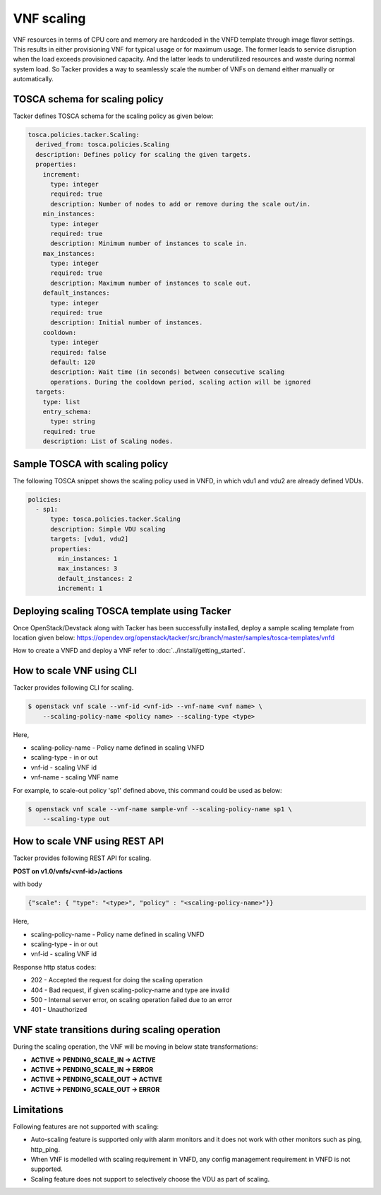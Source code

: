 ..
  Licensed under the Apache License, Version 2.0 (the "License"); you may
  not use this file except in compliance with the License. You may obtain
  a copy of the License at

          http://www.apache.org/licenses/LICENSE-2.0

  Unless required by applicable law or agreed to in writing, software
  distributed under the License is distributed on an "AS IS" BASIS, WITHOUT
  WARRANTIES OR CONDITIONS OF ANY KIND, either express or implied. See the
  License for the specific language governing permissions and limitations
  under the License.

.. _ref-scale:

===========
VNF scaling
===========

VNF resources in terms of CPU core and memory are hardcoded in the VNFD
template through image flavor settings. This results in either provisioning
VNF for typical usage or for maximum usage. The former leads to service
disruption when the load exceeds provisioned capacity. And the latter leads
to underutilized resources and waste during normal system load. So Tacker
provides a way to seamlessly scale the number of VNFs on demand either
manually or automatically.


TOSCA schema for scaling policy
~~~~~~~~~~~~~~~~~~~~~~~~~~~~~~~

Tacker defines TOSCA schema for the scaling policy as given below:

.. code-block:: yaml

  tosca.policies.tacker.Scaling:
    derived_from: tosca.policies.Scaling
    description: Defines policy for scaling the given targets.
    properties:
      increment:
        type: integer
        required: true
        description: Number of nodes to add or remove during the scale out/in.
      min_instances:
        type: integer
        required: true
        description: Minimum number of instances to scale in.
      max_instances:
        type: integer
        required: true
        description: Maximum number of instances to scale out.
      default_instances:
        type: integer
        required: true
        description: Initial number of instances.
      cooldown:
        type: integer
        required: false
        default: 120
        description: Wait time (in seconds) between consecutive scaling
        operations. During the cooldown period, scaling action will be ignored
    targets:
      type: list
      entry_schema:
        type: string
      required: true
      description: List of Scaling nodes.


Sample TOSCA with scaling policy
~~~~~~~~~~~~~~~~~~~~~~~~~~~~~~~~

The following TOSCA snippet shows the scaling policy used in VNFD, in which
vdu1 and vdu2 are already defined VDUs.

.. code-block:: yaml

     policies:
       - sp1:
           type: tosca.policies.tacker.Scaling
           description: Simple VDU scaling
           targets: [vdu1, vdu2]
           properties:
             min_instances: 1
             max_instances: 3
             default_instances: 2
             increment: 1

Deploying scaling TOSCA template using Tacker
~~~~~~~~~~~~~~~~~~~~~~~~~~~~~~~~~~~~~~~~~~~~~

Once OpenStack/Devstack along with Tacker has been successfully installed,
deploy a sample scaling template from location given
below:
https://opendev.org/openstack/tacker/src/branch/master/samples/tosca-templates/vnfd

How to create a VNFD and deploy a VNF refer to
:doc:`../install/getting_started`.


How to scale VNF using CLI
~~~~~~~~~~~~~~~~~~~~~~~~~~

Tacker provides following CLI for scaling.

.. code-block:: console

  $ openstack vnf scale --vnf-id <vnf-id> --vnf-name <vnf name> \
      --scaling-policy-name <policy name> --scaling-type <type>

Here,

* scaling-policy-name - Policy name defined in scaling VNFD
* scaling-type - in or out
* vnf-id - scaling VNF id
* vnf-name - scaling VNF name

For example, to scale-out policy 'sp1' defined above, this command could be
used as below:

.. code-block:: console

  $ openstack vnf scale --vnf-name sample-vnf --scaling-policy-name sp1 \
      --scaling-type out

How to scale VNF using REST API
~~~~~~~~~~~~~~~~~~~~~~~~~~~~~~~

Tacker provides following REST API for scaling.

**POST on v1.0/vnfs/<vnf-id>/actions**

with body

.. code-block:: json

  {"scale": { "type": "<type>", "policy" : "<scaling-policy-name>"}}

Here,

* scaling-policy-name - Policy name defined in scaling VNFD
* scaling-type - in or out
* vnf-id - scaling VNF id

Response http status codes:

* 202 - Accepted the request for doing the scaling operation
* 404 - Bad request, if given scaling-policy-name and type are invalid
* 500 - Internal server error, on scaling operation failed due to an error
* 401 - Unauthorized

VNF state transitions during scaling operation
~~~~~~~~~~~~~~~~~~~~~~~~~~~~~~~~~~~~~~~~~~~~~~
During the scaling operation, the VNF will be moving in below state
transformations:

* **ACTIVE -> PENDING_SCALE_IN -> ACTIVE**
* **ACTIVE -> PENDING_SCALE_IN -> ERROR**
* **ACTIVE -> PENDING_SCALE_OUT -> ACTIVE**
* **ACTIVE -> PENDING_SCALE_OUT -> ERROR**


Limitations
~~~~~~~~~~~

Following features are not supported with scaling:

* Auto-scaling feature is supported only with alarm monitors and it does
  not work with other monitors such as ping, http_ping.
* When VNF is modelled with scaling requirement in VNFD, any config
  management requirement in VNFD is not supported.
* Scaling feature does not support to selectively choose the VDU as part
  of scaling.
